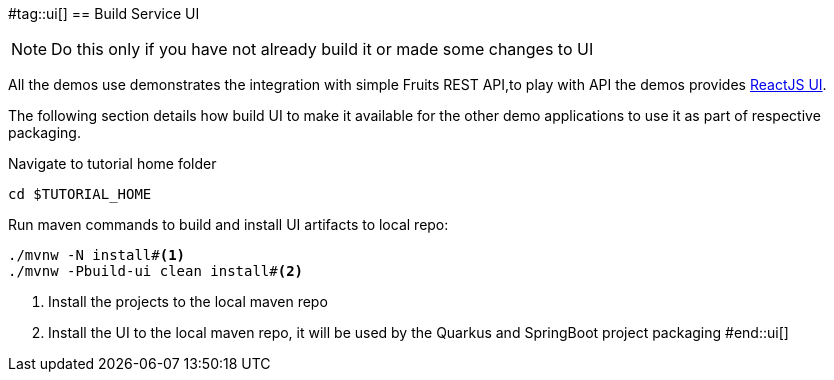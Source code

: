 #tag::ui[]
== Build Service UI

[NOTE]
====
Do this only if you have not already build it or made some changes to UI
====

All the demos use demonstrates the integration with simple Fruits REST API,to play with API the demos provides https://reactjs.org[ReactJS UI]. 

The following section details how build UI to make it available for the other demo applications to use it as part of respective packaging.

Navigate to tutorial home folder

[.console-input]
[source,bash,subs="+macros,+attributes"]
----
cd $TUTORIAL_HOME
----

Run maven commands to build and install UI artifacts to local repo:

[.console-input]
[source,bash,subs="+macros,+attributes"]
----
./mvnw -N install#<.>
./mvnw -Pbuild-ui clean install#<.>
----
<.> Install the projects to the local maven repo
<.> Install the UI to the local maven repo, it will be used by the Quarkus and SpringBoot project packaging
#end::ui[]